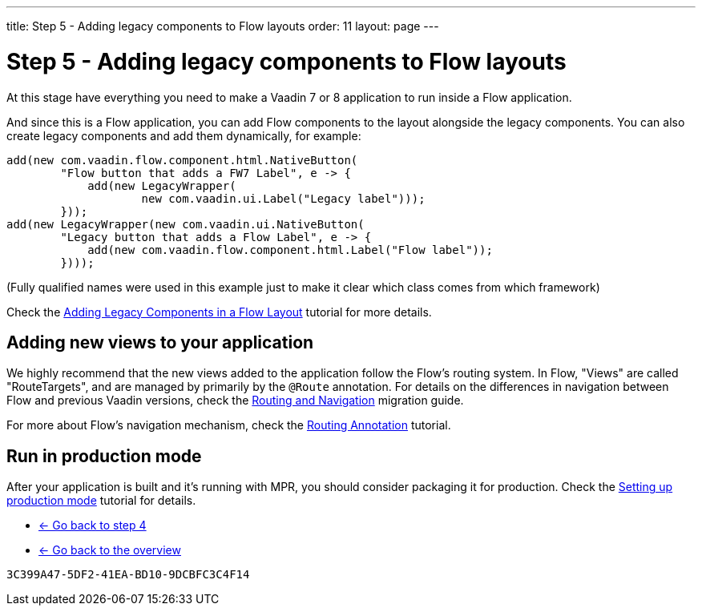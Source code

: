 ---
title: Step 5 - Adding legacy components to Flow layouts
order: 11
layout: page
---

= Step 5 - Adding legacy components to Flow layouts

At this stage have everything you need to make a Vaadin 7 or 8 application to
run inside a Flow application.

And since this is a Flow application, you can add Flow components to the layout
alongside the legacy components. You can also create legacy components and add
them dynamically, for example:

[source,java]
----
add(new com.vaadin.flow.component.html.NativeButton(
        "Flow button that adds a FW7 Label", e -> {
            add(new LegacyWrapper(
                    new com.vaadin.ui.Label("Legacy label")));
        }));
add(new LegacyWrapper(new com.vaadin.ui.NativeButton(
        "Legacy button that adds a Flow Label", e -> {
            add(new com.vaadin.flow.component.html.Label("Flow label"));
        })));
----
(Fully qualified names were used in this example just to make it clear which class comes from which framework)

Check the <<../configuration/adding-legacy-components#,Adding Legacy Components in a Flow Layout>> tutorial for more details.

== Adding new views to your application

We highly recommend that the new views added to the application follow the Flow's routing system. In Flow, "Views" are called "RouteTargets", and are managed by primarily by the `@Route` annotation. For details on the differences in navigation between Flow and previous Vaadin versions, check the https://vaadin.com/docs/v14/tools/mpr/introduction/step-3-navigator[Routing and Navigation] migration guide. 

For more about Flow's navigation mechanism, check the
https://vaadin.com/docs/v14/flow/routing/tutorial-routing-annotation[Routing Annotation] tutorial.

== Run in production mode

After your application is built and it's running with MPR, you should consider packaging it for production.
Check the <<../configuration/production-mode#,Setting up production mode>> tutorial for details.


* <<step-4-ui-parameters#,<- Go back to step 4>>
* <<../overview#,<- Go back to the overview>>


[discussion-id]`3C399A47-5DF2-41EA-BD10-9DCBFC3C4F14`

